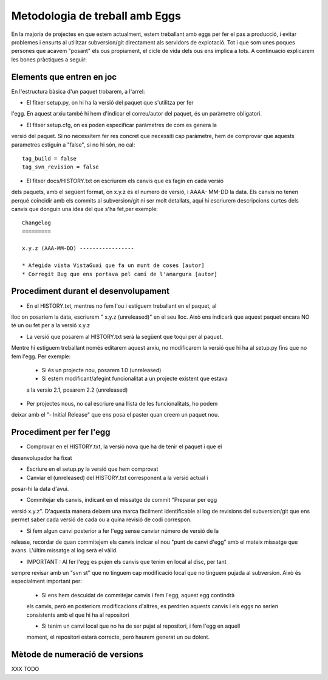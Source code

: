 Metodologia de treball amb Eggs 
===============================

En la majoria de projectes en que estem actualment, estem treballant amb eggs
per fer el pas a producció, i evitar problemes i ensurts al utilitzar
subversion/git directament als servidors de explotació. Tot i que som unes
poques persones que acavem "posant" els ous propiament, el cicle de vida dels
ous ens implica a tots. A continuació explicarem les bones pràctiques a seguir:


Elements que entren en joc 
--------------------------

En l'estructura bàsica d'un paquet trobarem, a l'arrel:

- El fitxer setup.py, on hi ha la versió del paquet que s'utilitza per fer
l'egg. En aquest   arxiu també hi hem d'indicar el correu/autor del paquet, és
un paràmetre obligatori.

- El fitxer setup.cfg, on es poden especificar paràmetres de com es genera la
versió del paquet. Si no necessitem fer res concret que necessiti cap paràmetre, 
hem de comprovar que aquests parametres estiguin a "false", si no hi són, no cal:

::  

    tag_build = false 
    tag_svn_revision = false

- El fitxer docs/HISTORY.txt on escriurem els canvis que es fagin en cada versió
dels paquets, amb el següent format, on x.y.z és el numero de versió, i AAAA-
MM-DD la data. Els canvis no tenen perquè coincidir amb els commits al
subversion/git ni ser molt detallats, aquí hi escriurem descripcions curtes
dels canvis que donguin una idea del que s'ha fet,per exemple:

::

    Changelog 
    =========

    x.y.z (AAA-MM-DD) -----------------

    * Afegida vista VistaGuai que fa un munt de coses [autor] 
    * Corregit Bug que ens portava pel camí de l'amargura [autor]


Procediment durant el desenvolupament 
-------------------------------------

- En el HISTORY.txt, mentres no fem l'ou i estiguem treballant en el paquet, al
lloc on posariem la data, escriurem " x.y.z (unreleased)" en el seu lloc. Això
ens indicarà que aquest paquet encara NO té un ou fet per a la versió x.y.z

- La versió que posarem al HISTORY.txt serà la següent que toqui per al paquet.
Mentre hi estiguem treballant només editarem aquest arxiu, no modificarem la
versió que hi ha al setup.py fins que no fem l'egg. Per exemple:

    * Si és un projecte nou, posarem 1.0 (unreleased)     
    * Si estem modificant/afegint funcionalitat a un projecte existent que estava 
    a la versio 2.1, posarem  2.2 (unreleased)

- Per projectes nous, no cal escriure una llista de les funcionalitats, ho podem
deixar amb el "- Initial Release" que ens posa el paster quan creem un paquet
nou.



Procediment per fer l'egg 
-------------------------

- Comprovar en el HISTORY.txt, la versió nova que ha de tenir el paquet i que el
desenvolupador ha fixat

- Escriure en el setup.py la versió que hem comprovat

- Canviar el (unreleased) del HISTORY.txt corresponent a la versió actual i
posar-hi la data d'avui.

- Commitejar els canvis, indicant en el missatge de commit "Preparar per egg
versió x.y.z". D'aquesta manera deixem una marca fàcilment identificable al
log de revisions del subversion/git que ens permet saber cada versió de cada
ou a quina revisió de codi correspon.

- Si fem algun canvi posterior a fer l'egg sense canviar número de versió de la
release, recordar de quan commitejem els canvis indicar el nou "punt de canvi
d'egg" amb el mateix missatge que avans. L'últim missatge al log serà el vàlid.

- IMPORTANT : Al fer l'egg es pujen els canvis que tenim en local al disc, per tant
sempre revisar amb un "svn st" que no tinguem cap modificació local que no tinguem
pujada al subversion. Això és especialment important per:

    * Si ens hem descuidat de commitejar canvis i fem l'egg, aquest egg contindrà
    els canvis, però en posteriors modificacions d'altres, es perdrien aquests canvis
    i els eggs no serien consistents amb el que hi ha al repositori

    * Si tenim un canvi local que no ha de ser pujat al repositori, i fem l'egg en aquell
    moment, el repositori estarà correcte, però haurem generat un ou dolent.

Mètode de numeració de versions 
-------------------------------

XXX TODO



